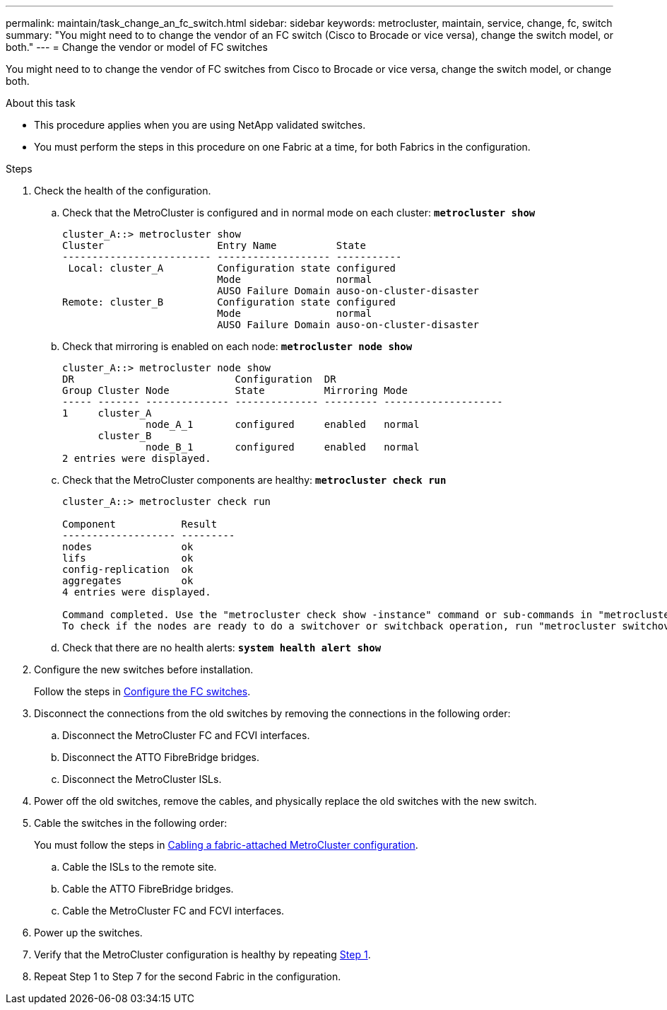 ---
permalink: maintain/task_change_an_fc_switch.html
sidebar: sidebar
keywords: metrocluster, maintain, service, change, fc, switch
summary: "You might need to to change the vendor of an FC switch (Cisco to Brocade or vice versa), change the switch model, or both."
---
= Change the vendor or model of FC switches

:icons: font
:imagesdir: ../media/

[.lead]
You might need to to change the vendor of FC switches from Cisco to Brocade or vice versa, change the switch model, or change both.  

.About this task

* This procedure applies when you are using NetApp validated switches.
* You must perform the steps in this procedure on one Fabric at a time, for both Fabrics in the configuration. 

.Steps

. [[step_1,Step 1]]Check the health of the configuration.
 .. Check that the MetroCluster is configured and in normal mode on each cluster: `*metrocluster show*`
+
----
cluster_A::> metrocluster show
Cluster                   Entry Name          State
------------------------- ------------------- -----------
 Local: cluster_A         Configuration state configured
                          Mode                normal
                          AUSO Failure Domain auso-on-cluster-disaster
Remote: cluster_B         Configuration state configured
                          Mode                normal
                          AUSO Failure Domain auso-on-cluster-disaster
----

 .. Check that mirroring is enabled on each node: `*metrocluster node show*`
+
----
cluster_A::> metrocluster node show
DR                           Configuration  DR
Group Cluster Node           State          Mirroring Mode
----- ------- -------------- -------------- --------- --------------------
1     cluster_A
              node_A_1       configured     enabled   normal
      cluster_B
              node_B_1       configured     enabled   normal
2 entries were displayed.
----

 .. Check that the MetroCluster components are healthy: `*metrocluster check run*`
+
----
cluster_A::> metrocluster check run

Component           Result
------------------- ---------
nodes               ok
lifs                ok
config-replication  ok
aggregates          ok
4 entries were displayed.

Command completed. Use the "metrocluster check show -instance" command or sub-commands in "metrocluster check" directory for detailed results.
To check if the nodes are ready to do a switchover or switchback operation, run "metrocluster switchover -simulate" or "metrocluster switchback -simulate", respectively.
----

 .. Check that there are no health alerts: `*system health alert show*`
. Configure the new switches before installation.
+
Follow the steps in link:../install-fc/concept-configure-fc-switches.html[Configure the FC switches].


. Disconnect the connections from the old switches by removing the connections in the following order:
+
.. Disconnect the MetroCluster FC and FCVI interfaces.
.. Disconnect the ATTO FibreBridge bridges.
.. Disconnect the MetroCluster ISLs.

. Power off the old switches, remove the cables, and physically replace the old switches with the new switch.


. Cable the switches in the following order: 
+
You must follow the steps in link:../install-fc/task_configure_the_mcc_hardware_components_fabric.html[Cabling a fabric-attached MetroCluster configuration]. 
+
.. Cable the ISLs to the remote site.
.. Cable the ATTO FibreBridge bridges.
..  Cable the MetroCluster FC and FCVI interfaces.

. Power up the switches.

. Verify that the MetroCluster configuration is healthy by repeating <<Step 1>>.

. Repeat Step 1 to Step 7 for the second Fabric in the configuration. 

// 2024 Jul 08, ONTAPDOC-2160
// 2024 Mar 07, ONTAPDOC-1722
// 2023 May 18, BURT 1491844